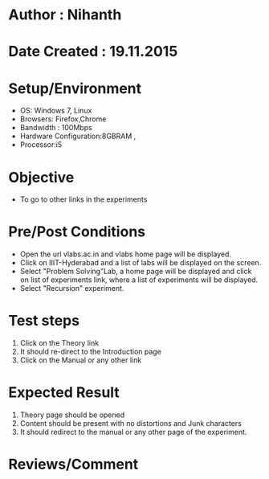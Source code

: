 * Author : Nihanth
* Date Created : 19.11.2015
* Setup/Environment
  - OS: Windows 7, Linux
  - Browsers: Firefox,Chrome
  - Bandwidth : 100Mbps
  - Hardware Configuration:8GBRAM , 
  - Processor:i5
* Objective
  - To go to other links in the experiments
* Pre/Post Conditions
  - Open the url vlabs.ac.in and vlabs home page will be displayed.
  - Click on IIIT-Hyderabad and a list of labs will be displayed on
    the screen.
  - Select "Problem Solving"Lab, a home page will be displayed and
    click on list of experiments link, where a list of experiments
    will be displayed.
  - Select "Recursion" experiment.
* Test steps
  1. Click on the Theory link 
  2. It should re-direct to the Introduction page
  3. Click on the Manual or any other link
* Expected Result
  1. Theory page should be opened
  2. Content should be present with no distortions and Junk characters
  3. It should redirect to the manual or any other page of the experiment.
* Reviews/Comment
